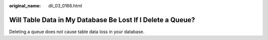 :original_name: dli_03_0166.html

.. _dli_03_0166:

Will Table Data in My Database Be Lost If I Delete a Queue?
===========================================================

Deleting a queue does not cause table data loss in your database.
